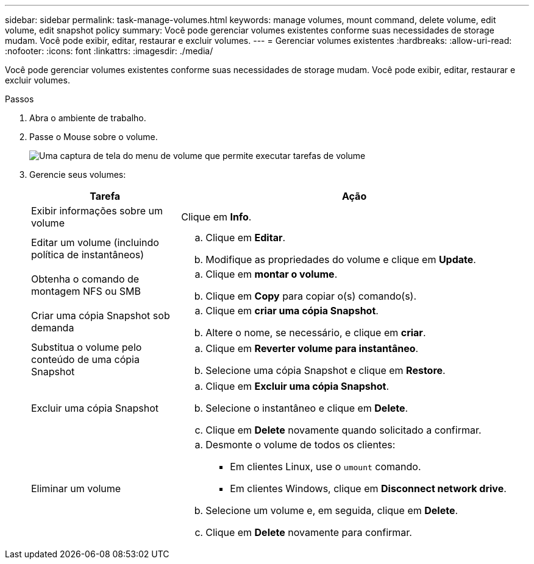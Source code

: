 ---
sidebar: sidebar 
permalink: task-manage-volumes.html 
keywords: manage volumes, mount command, delete volume, edit volume, edit snapshot policy 
summary: Você pode gerenciar volumes existentes conforme suas necessidades de storage mudam. Você pode exibir, editar, restaurar e excluir volumes. 
---
= Gerenciar volumes existentes
:hardbreaks:
:allow-uri-read: 
:nofooter: 
:icons: font
:linkattrs: 
:imagesdir: ./media/


[role="lead"]
Você pode gerenciar volumes existentes conforme suas necessidades de storage mudam. Você pode exibir, editar, restaurar e excluir volumes.

.Passos
. Abra o ambiente de trabalho.
. Passe o Mouse sobre o volume.
+
image:screenshot_cvs_gcp_volume_hover_menu.png["Uma captura de tela do menu de volume que permite executar tarefas de volume"]

. Gerencie seus volumes:
+
[cols="30,70"]
|===
| Tarefa | Ação 


| Exibir informações sobre um volume | Clique em *Info*. 


| Editar um volume (incluindo política de instantâneos)  a| 
.. Clique em *Editar*.
.. Modifique as propriedades do volume e clique em *Update*.




| Obtenha o comando de montagem NFS ou SMB  a| 
.. Clique em *montar o volume*.
.. Clique em *Copy* para copiar o(s) comando(s).




| Criar uma cópia Snapshot sob demanda  a| 
.. Clique em *criar uma cópia Snapshot*.
.. Altere o nome, se necessário, e clique em *criar*.




| Substitua o volume pelo conteúdo de uma cópia Snapshot  a| 
.. Clique em *Reverter volume para instantâneo*.
.. Selecione uma cópia Snapshot e clique em *Restore*.




| Excluir uma cópia Snapshot  a| 
.. Clique em *Excluir uma cópia Snapshot*.
.. Selecione o instantâneo e clique em *Delete*.
.. Clique em *Delete* novamente quando solicitado a confirmar.




| Eliminar um volume  a| 
.. Desmonte o volume de todos os clientes:
+
*** Em clientes Linux, use o `umount` comando.
*** Em clientes Windows, clique em *Disconnect network drive*.


.. Selecione um volume e, em seguida, clique em *Delete*.
.. Clique em *Delete* novamente para confirmar.


|===

